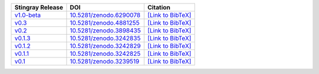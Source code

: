 .. list-table::
   :header-rows: 1

   * - Stingray Release
     - DOI
     - Citation
   * - `v1.0-beta <https://github.com/StingraySoftware/stingray/releases/tag/v1.0-beta>`__
     - `10.5281/zenodo.6290078 <https://zenodo.org/record/6290078>`__
     - `[Link to BibTeX] <https://zenodo.org/record/6290078/export/hx>`__
   * - `v0.3 <https://github.com/StingraySoftware/stingray/releases/tag/v0.3>`__
     - `10.5281/zenodo.4881255 <https://zenodo.org/record/4881255>`__
     - `[Link to BibTeX] <https://zenodo.org/record/4881255/export/hx>`__
   * - `v0.2 <https://github.com/StingraySoftware/stingray/releases/tag/v0.2>`__
     - `10.5281/zenodo.3898435 <https://zenodo.org/record/3898435>`__
     - `[Link to BibTeX] <https://zenodo.org/record/3898435/export/hx>`__
   * - `v0.1.3 <https://github.com/StingraySoftware/stingray/releases/tag/v0.1.3>`__
     - `10.5281/zenodo.3242835 <https://zenodo.org/record/3242835>`__
     - `[Link to BibTeX] <https://zenodo.org/record/3242835/export/hx>`__
   * - `v0.1.2 <https://github.com/StingraySoftware/stingray/releases/tag/v0.1.2>`__
     - `10.5281/zenodo.3242829 <https://zenodo.org/record/3242829>`__
     - `[Link to BibTeX] <https://zenodo.org/record/3242829/export/hx>`__
   * - `v0.1.1 <https://github.com/StingraySoftware/stingray/releases/tag/v0.1.1>`__
     - `10.5281/zenodo.3242825 <https://zenodo.org/record/3242825>`__
     - `[Link to BibTeX] <https://zenodo.org/record/3242825/export/hx>`__
   * - `v0.1 <https://github.com/StingraySoftware/stingray/releases/tag/v0.1>`__
     - `10.5281/zenodo.3239519 <https://zenodo.org/record/3239519>`__
     - `[Link to BibTeX] <https://zenodo.org/record/3239519/export/hx>`__
